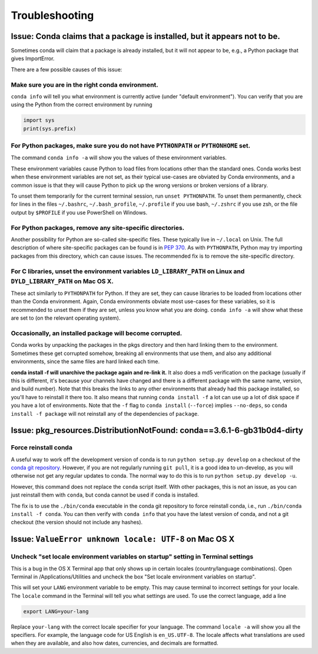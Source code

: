 =================
 Troubleshooting
=================

Issue: Conda claims that a package is installed, but it appears not to be.
==========================================================================

Sometimes conda will claim that a package is already installed, but it will
not appear to be, e.g., a Python package that gives ImportError.

There are a few possible causes of this issue:

Make sure you are in the right conda environment.
-------------------------------------------------

``conda info`` will tell you what environment is currently active (under
"default environment"). You can verify that you are using the Python from the
correct environment by running

.. code:: python

   import sys
   print(sys.prefix)

For Python packages, make sure you do not have ``PYTHONPATH`` or ``PYTHONHOME`` set.
------------------------------------------------------------------------------------

The command ``conda info -a`` will show you the values of these environment
variables.

These environment variables cause Python to load files from locations other
than the standard ones. Conda works best when these environment variables are
not set, as their typical use-cases are obviated by Conda environments, and a
common issue is that they will cause Python to pick up the wrong versions or
broken versions of a library.

To unset them temporarily for the current terminal session, run ``unset
PYTHONPATH``. To unset them permanently, check for lines in the files
``~/.bashrc``, ``~/.bash_profile``, ``~/.profile`` if you use bash,
``~/.zshrc`` if you use zsh, or the file output by ``$PROFILE`` if you use
PowerShell on Windows.

For Python packages, remove any site-specific directories.
----------------------------------------------------------

Another possibility for Python are so-called site-specific files. These
typically live in ``~/.local`` on Unix. The full description of where
site-specific packages can be found is in `PEP 370
<http://legacy.python.org/dev/peps/pep-0370/>`_. As with ``PYTHONPATH``,
Python may try importing packages from this directory, which can cause
issues. The recommended fix is to remove the site-specific directory.

For C libraries, unset the environment variables ``LD_LIBRARY_PATH`` on Linux and ``DYLD_LIBRARY_PATH`` on Mac OS X.
--------------------------------------------------------------------------------------------------------------------

These act similarly to ``PYTHONPATH`` for Python. If they are set, they can
cause libraries to be loaded from locations other than the Conda
environment. Again, Conda environments obviate most use-cases for these
variables, so it is recommended to unset them if they are set, unless you know
what you are doing. ``conda info -a`` will show what these are set to (on the
relevant operating system).

Occasionally, an installed package will become corrupted.
---------------------------------------------------------

Conda works by unpacking the packages in the pkgs directory and then hard
linking them to the environment. Sometimes these get corrupted somehow,
breaking all environments that use them, and also any additional environments,
since the same files are hard linked each time.

**conda install -f will unarchive the package again and re-link it.** It also
does a md5 verification on the package (usually if this is different, it's
because your channels have changed and there is a different package with the
same name, version, and build number). Note that this breaks the links to any
other environments that already had this package installed, so you'll have to
reinstall it there too. It also means that running ``conda install -f`` a lot
can use up a lot of disk space if you have a lot of environments.  Note that
the ``-f`` flag to ``conda install`` (``--force``) implies ``--no-deps``, so
``conda install -f package`` will not reinstall any of the dependencies of
``package``.

Issue: pkg_resources.DistributionNotFound: conda==3.6.1-6-gb31b0d4-dirty
========================================================================

Force reinstall conda
---------------------

A useful way to work off the development version of conda is to run ``python
setup.py develop`` on a checkout of the `conda git repository
<https://github.com/conda/conda>`_.  However, if you are not regularly
running ``git pull``, it is a good idea to un-develop, as you will otherwise
not get any regular updates to conda.  The normal way to do this is to run
``python setup.py develop -u``.

However, this command does not replace the ``conda`` script itself. With other
packages, this is not an issue, as you can just reinstall them with ``conda``,
but conda cannot be used if conda is installed.

The fix is to use the ``./bin/conda`` executable in the conda git repository
to force reinstall conda, i.e., run ``./bin/conda install -f conda``.  You can
then verify with ``conda info`` that you have the latest version of conda, and
not a git checkout (the version should not include any hashes).

Issue: ``ValueError unknown locale: UTF-8`` on Mac OS X
=======================================================

Uncheck "set locale environment variables on startup" setting in Terminal settings
----------------------------------------------------------------------------------

This is a bug in the OS X Terminal app that only shows up in certain locales
(country/language combinations). Open Terminal in /Applications/Utilities and
uncheck the box "Set locale environment variables on startup".

.. image:: locale.jpg

This will set your ``LANG`` environment variable to be empty. This may cause
terminal to incorrect settings for your locale. The ``locale`` command in the
Terminal will tell you what settings are used.  To use the correct language,
add a line

.. code-block:: bash

   export LANG=your-lang

Replace ``your-lang`` with the correct locale specifier for your language. The
command ``locale -a`` will show you all the specifiers. For example, the
language code for US English is ``en_US.UTF-8``. The locale affects what
translations are used when they are available, and also how dates,
currencies, and decimals are formatted.

